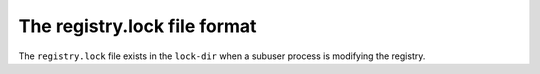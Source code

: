 The registry.lock file format
=================================

The ``registry.lock`` file exists in the ``lock-dir`` when a subuser process is modifying the registry.

